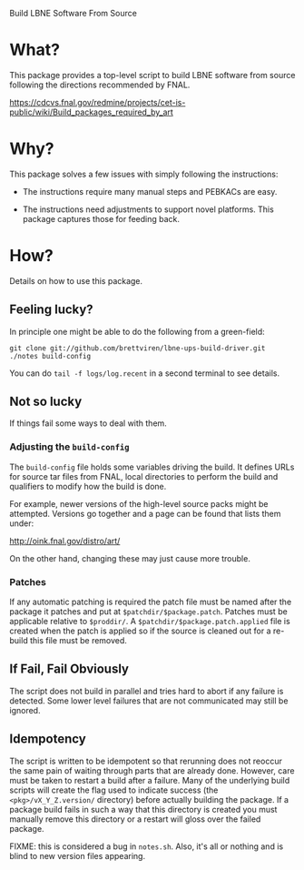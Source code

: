 Build LBNE Software From Source 

* What?

This package provides a top-level script to build LBNE software from
source following the directions recommended by FNAL.

https://cdcvs.fnal.gov/redmine/projects/cet-is-public/wiki/Build_packages_required_by_art


* Why?

This package solves a few issues with simply following the instructions:

 - The instructions require many manual steps and PEBKACs are easy.

 - The instructions need adjustments to support novel platforms.  This
   package captures those for feeding back.


* How?

Details on how to use this package.

** Feeling lucky?

In principle one might be able to do the following from a green-field:

#+BEGIN_EXAMPLE
git clone git://github.com/brettviren/lbne-ups-build-driver.git
./notes build-config
#+END_EXAMPLE

You can do =tail -f logs/log.recent= in a second terminal to see
details.

** Not so lucky

If things fail some ways to deal with them.

*** Adjusting the =build-config=

The =build-config= file holds some variables driving the build.  It
defines URLs for source tar files from FNAL, local directories to
perform the build and qualifiers to modify how the build is done.

For example, newer versions of the high-level source packs might be
attempted.  Versions go together and a page can be found that lists
them under:

  http://oink.fnal.gov/distro/art/

On the other hand, changing these may just cause more trouble.

*** Patches

If any automatic patching is required the patch file must be named
after the package it patches and put at =$patchdir/$package.patch=.
Patches must be applicable relative to =$proddir/=.  A
=$patchdir/$package.patch.applied= file is created when the patch is
applied so if the source is cleaned out for a re-build this file must
be removed.




** If Fail, Fail Obviously 

The script does not build in parallel and tries hard to abort if any
failure is detected.  Some lower level failures that are not
communicated may still be ignored.

** Idempotency

The script is written to be idempotent so that rerunning does not
reoccur the same pain of waiting through parts that are already done.
However, care must be taken to restart a build after a failure.  Many
of the underlying build scripts will create the flag used to indicate
success (the =<pkg>/vX_Y_Z.version/= directory) before actually
building the package.  If a package build fails in such a way that
this directory is created you must manually remove this directory or a
restart will gloss over the failed package.

FIXME: this is considered a bug in =notes.sh=.  Also, it's all or
nothing and is blind to new version files appearing.


